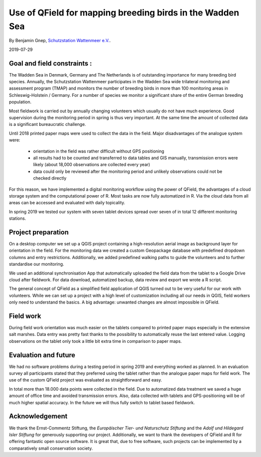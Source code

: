 Use of QField for mapping breeding birds in the Wadden Sea
==========================================================

By Benjamin Gnep, `Schutzstation Wattenmeer e.V. <https://www.schutzstation-wattenmeer.de>`_.

2019-07-29

Goal and field constraints :
----------------------------

The Wadden Sea in Denmark, Germany and The Netherlands is of outstanding importance for many breeding bird species. Annually, the Schutzstation Wattenmeer participates in the Wadden Sea wide trilateral monitoring and assessment program (TMAP) and monitors the number of breeding birds in more than 100 monitoring areas in Schleswig-Holstein / Germany. For a number of species we monitor a significant share of the entire German breeding population.

.. container:: clearer text-center

    .. image:: /images/Wattenmeer1.jpg
       :width: 600px
       :alt: Sketch of the project and the monitoring areas of Schutzstation Wattenmeer (yellow). 

Most fieldwork is carried out by annually changing volunteers which usually do not have much experience. Good supervision during the monitoring period in spring is thus very important. At the same time the amount of collected data is a significant bureaucratic challenge.

Until 2018 printed paper maps were used to collect the data in the field. Major disadvantages of the analogue system were:

 - orientation in the field was rather difficult without GPS positioning

 - all results had to be counted and transferred to data tables and GIS manually, transmission errors were likely (about 18,000 observations are collected every year)

 - data could only be reviewed after the monitoring period and unlikely observations could not be checked directly

For this reason, we have implemented a digital monitoring workflow using the power of QField, the advantages of a cloud storage system and the computational power of R. Most tasks are now fully automatized in R. Via the cloud data from all areas can be accessed and evaluated with daily topicality. 

.. container:: clearer text-center

    .. image:: /images/Wattenmeer2.jpg
       :width: 600px
       :alt: Sketch of the data transmission system. Field observations are logged in QField on a tablet and uploaded into a cloud storage. Data from all areas are accessed and automatically treated by an R script. 

In spring 2019 we tested our system with seven tablet devices spread over seven of in total 12 different monitoring stations.

Project preparation
-------------------

On a desktop computer we set up a QGIS project containing a high-resolution aerial image as background layer for orientation in the field. For the monitoring data we created a custom Geopackage database with predefined dropdown columns and entry restrictions. Additionally, we added predefined walking paths to guide the volunteers and to further standardise our monitoring.

.. container:: clearer text-center

    .. image:: /images/Wattenmeer3.jpg
       :width: 600px
       :alt: Sketch of the QField Interface. For data entry we used a geopackage file with custom dropdown list and entry restrictions.

.. container:: clearer text-center

    .. image:: /images/Wattenmeer4.jpg
       :width: 600px
       :alt: Logged observations are clearly laid out in QField.

We used an additional synchronisation App that automatically uploaded the field data from the tablet to a Google Drive cloud after fieldwork. For data download, automatized backup, data review and export we wrote a R script. 

.. container:: clearer text-center

    .. image:: /images/Wattenmeer5.jpg
       :width: 600px
       :alt: After data was automatically synchronized with the cloud the results from all the different areas can be reviewed via a custom R script. 

.. container:: clearer text-center

    .. image:: /images/Wattenmeer6.jpg
       :width: 600px
       :alt: Also visual review of the collected data is possible via R.

The general concept of QField as a simplified field application of QGIS turned out to be very useful for our work with volunteers. While we can set up a project with a high level of customization including all our needs in QGIS, field workers only need to understand the basics. A big advantage: unwanted changes are almost impossible in QField.

Field work
----------

During field work orientation was much easier on the tablets compared to printed paper maps especially in the extensive salt marshes. Data entry was pretty fast thanks to the possibility to automatically reuse the last entered value. Logging observations on the tablet only took a little bit extra time in comparison to paper maps.

.. container:: clearer text-center

    .. image:: /images/Wattenmeer7.jpg
       :width: 600px
       :alt: The field kit.

.. container:: clearer text-center

    .. image:: /images/Wattenmeer8.jpg
       :width: 600px
       :alt: The field kit.

Evaluation and future
---------------------

We had no software problems during a testing period in spring 2019 and everything worked as planned. In an evaluation survey all participants stated that they preferred using the tablet rather than the analogue paper maps for field work. The use of the custom QField project was evaluated as straightforward and easy.

In total more than 18.000 data points were collected in the field. Due to automatized data treatment we saved a huge amount of office time and avoided transmission errors. Also, data collected with tablets and GPS-positioning will be of much higher spatial accuracy. In the future we will thus fully switch to tablet based fieldwork.

Acknowledgement
---------------

We thank the Ernst-Commentz Stiftung, the *Europäischer Tier- und Naturschutz Stiftung* and the *Adolf und Hildegard Isler Stiftung* for generously supporting our project. Additionally, we want to thank the developers of QField and R for offering fantastic open source software. It is great that, due to free software, such projects can be implemented by a comparatively small conservation society.

